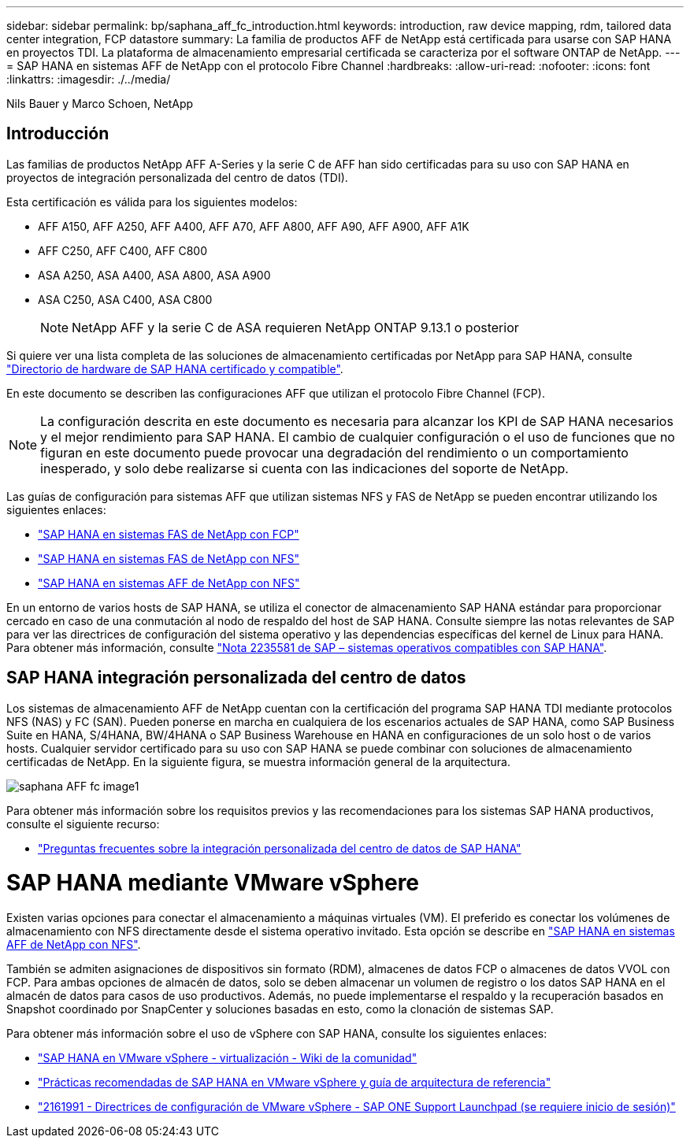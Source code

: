 ---
sidebar: sidebar 
permalink: bp/saphana_aff_fc_introduction.html 
keywords: introduction, raw device mapping, rdm, tailored data center integration, FCP datastore 
summary: La familia de productos AFF de NetApp está certificada para usarse con SAP HANA en proyectos TDI. La plataforma de almacenamiento empresarial certificada se caracteriza por el software ONTAP de NetApp. 
---
= SAP HANA en sistemas AFF de NetApp con el protocolo Fibre Channel
:hardbreaks:
:allow-uri-read: 
:nofooter: 
:icons: font
:linkattrs: 
:imagesdir: ./../media/


Nils Bauer y Marco Schoen, NetApp



== Introducción

Las familias de productos NetApp AFF A-Series y la serie C de AFF han sido certificadas para su uso con SAP HANA en proyectos de integración personalizada del centro de datos (TDI).

Esta certificación es válida para los siguientes modelos:

* AFF A150, AFF A250, AFF A400, AFF A70, AFF A800, AFF A90, AFF A900, AFF A1K
* AFF C250, AFF C400, AFF C800
* ASA A250, ASA A400, ASA A800, ASA A900
* ASA C250, ASA C400, ASA C800
+

NOTE: NetApp AFF y la serie C de ASA requieren NetApp ONTAP 9.13.1 o posterior



Si quiere ver una lista completa de las soluciones de almacenamiento certificadas por NetApp para SAP HANA, consulte https://www.sap.com/dmc/exp/2014-09-02-hana-hardware/enEN/#/solutions?filters=v:deCertified;ve:13["Directorio de hardware de SAP HANA certificado y compatible"^].

En este documento se describen las configuraciones AFF que utilizan el protocolo Fibre Channel (FCP).


NOTE: La configuración descrita en este documento es necesaria para alcanzar los KPI de SAP HANA necesarios y el mejor rendimiento para SAP HANA. El cambio de cualquier configuración o el uso de funciones que no figuran en este documento puede provocar una degradación del rendimiento o un comportamiento inesperado, y solo debe realizarse si cuenta con las indicaciones del soporte de NetApp.

Las guías de configuración para sistemas AFF que utilizan sistemas NFS y FAS de NetApp se pueden encontrar utilizando los siguientes enlaces:

* https://docs.netapp.com/us-en/netapp-solutions-sap/bp/saphana_fas_fc_introduction.html["SAP HANA en sistemas FAS de NetApp con FCP"^]
* https://docs.netapp.com/us-en/netapp-solutions-sap/bp/saphana-fas-nfs_introduction.html["SAP HANA en sistemas FAS de NetApp con NFS"^]
* https://docs.netapp.com/us-en/netapp-solutions-sap/bp/saphana_aff_nfs_introduction.html["SAP HANA en sistemas AFF de NetApp con NFS"^]


En un entorno de varios hosts de SAP HANA, se utiliza el conector de almacenamiento SAP HANA estándar para proporcionar cercado en caso de una conmutación al nodo de respaldo del host de SAP HANA. Consulte siempre las notas relevantes de SAP para ver las directrices de configuración del sistema operativo y las dependencias específicas del kernel de Linux para HANA. Para obtener más información, consulte https://launchpad.support.sap.com/["Nota 2235581 de SAP – sistemas operativos compatibles con SAP HANA"^].



== SAP HANA integración personalizada del centro de datos

Los sistemas de almacenamiento AFF de NetApp cuentan con la certificación del programa SAP HANA TDI mediante protocolos NFS (NAS) y FC (SAN). Pueden ponerse en marcha en cualquiera de los escenarios actuales de SAP HANA, como SAP Business Suite en HANA, S/4HANA, BW/4HANA o SAP Business Warehouse en HANA en configuraciones de un solo host o de varios hosts. Cualquier servidor certificado para su uso con SAP HANA se puede combinar con soluciones de almacenamiento certificadas de NetApp. En la siguiente figura, se muestra información general de la arquitectura.

image::saphana_aff_fc_image1.png[saphana AFF fc image1]

Para obtener más información sobre los requisitos previos y las recomendaciones para los sistemas SAP HANA productivos, consulte el siguiente recurso:

* http://go.sap.com/documents/2016/05/e8705aae-717c-0010-82c7-eda71af511fa.html["Preguntas frecuentes sobre la integración personalizada del centro de datos de SAP HANA"^]




= SAP HANA mediante VMware vSphere

Existen varias opciones para conectar el almacenamiento a máquinas virtuales (VM). El preferido es conectar los volúmenes de almacenamiento con NFS directamente desde el sistema operativo invitado. Esta opción se describe en link:https://docs.netapp.com/us-en/netapp-solutions-sap/bp/saphana_aff_nfs_introduction.html["SAP HANA en sistemas AFF de NetApp con NFS"].

También se admiten asignaciones de dispositivos sin formato (RDM), almacenes de datos FCP o almacenes de datos VVOL con FCP. Para ambas opciones de almacén de datos, solo se deben almacenar un volumen de registro o los datos SAP HANA en el almacén de datos para casos de uso productivos. Además, no puede implementarse el respaldo y la recuperación basados en Snapshot coordinado por SnapCenter y soluciones basadas en esto, como la clonación de sistemas SAP.

Para obtener más información sobre el uso de vSphere con SAP HANA, consulte los siguientes enlaces:

* https://wiki.scn.sap.com/wiki/display/VIRTUALIZATION/SAP+HANA+on+VMware+vSphere["SAP HANA en VMware vSphere - virtualización - Wiki de la comunidad"^]
* https://core.vmware.com/resource/sap-hana-vmware-vsphere-best-practices-and-reference-architecture-guide#introduction["Prácticas recomendadas de SAP HANA en VMware vSphere y guía de arquitectura de referencia"^]
* https://launchpad.support.sap.com/["2161991 - Directrices de configuración de VMware vSphere - SAP ONE Support Launchpad (se requiere inicio de sesión)"^]


